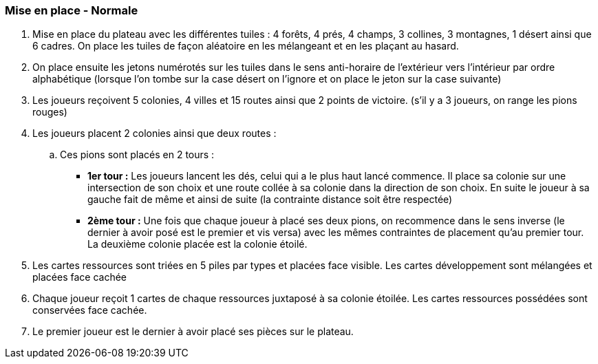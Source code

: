 === Mise en place - Normale

. Mise en place du plateau avec les différentes tuiles : 4 forêts, 4 prés, 4 champs, 3 collines,  3 montagnes, 1 désert ainsi que 6 cadres. On place les tuiles de façon aléatoire en les  mélangeant et en les plaçant au hasard.

. On place ensuite les jetons numérotés sur les tuiles dans le sens anti-horaire de l'extérieur  vers l'intérieur par ordre alphabétique (lorsque l'on tombe sur la case désert on l'ignore et  on place le jeton sur la case suivante) 

. Les joueurs reçoivent 5 colonies, 4 villes et 15 routes ainsi que 2 points de victoire. (s'il y  a 3 joueurs, on range les pions rouges)

. Les joueurs placent 2 colonies ainsi que deux routes :
.. Ces pions sont placés en 2 tours :
*** *1er tour :* Les joueurs lancent les dés, celui qui a le plus haut lancé commence.   Il place sa colonie sur une intersection de son choix et une route collée à sa colonie dans la direction de son choix. En suite le joueur à sa gauche fait de même et ainsi de suite (la contrainte distance soit être respectée)
*** *2ème tour :* Une fois que chaque joueur à placé ses deux pions, on recommence dans le sens inverse (le dernier à avoir posé est le premier et vis  versa) avec les mêmes contraintes de placement qu'au premier tour. La deuxième colonie placée est la colonie étoilé.

. Les cartes ressources sont triées en 5 piles par types et placées face visible. Les cartes  développement sont mélangées et placées face cachée

. Chaque joueur reçoit 1 cartes de chaque ressources juxtaposé à sa colonie étoilée. Les  cartes ressources possédées sont conservées face cachée.

. Le premier joueur est le dernier à avoir placé ses pièces sur le plateau.
